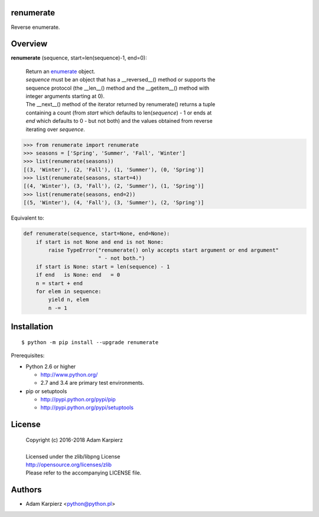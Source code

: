 renumerate
==========

Reverse enumerate.

Overview
========

**renumerate** (sequence, start=len(sequence)-1, end=0):

  | Return an enumerate_ object.
  | *sequence* must be an object that has a __reversed__() method or supports the
  | sequence protocol (the __len__() method and the __getitem__() method with
  | integer arguments starting at 0).
  | The __next__() method of the iterator returned by renumerate() returns a tuple
  | containing a count (from *start* which defaults to len(*sequence*) - 1 or ends at
  | *end* which defaults to 0 - but not both) and the values obtained from reverse
  | iterating over *sequence*.

.. code:: python

  >>> from renumerate import renumerate
  >>> seasons = ['Spring', 'Summer', 'Fall', 'Winter']
  >>> list(renumerate(seasons))
  [(3, 'Winter'), (2, 'Fall'), (1, 'Summer'), (0, 'Spring')]
  >>> list(renumerate(seasons, start=4))
  [(4, 'Winter'), (3, 'Fall'), (2, 'Summer'), (1, 'Spring')]
  >>> list(renumerate(seasons, end=2))
  [(5, 'Winter'), (4, 'Fall'), (3, 'Summer'), (2, 'Spring')]

Equivalent to:

.. code:: python

  def renumerate(sequence, start=None, end=None):
      if start is not None and end is not None:
          raise TypeError("renumerate() only accepts start argument or end argument"
                          " - not both.")
      if start is None: start = len(sequence) - 1
      if end   is None: end   = 0
      n = start + end
      for elem in sequence:
          yield n, elem
          n -= 1

Installation
============

::

    $ python -m pip install --upgrade renumerate

Prerequisites:

+ Python 2.6 or higher

  * http://www.python.org/
  * 2.7 and 3.4 are primary test environments.

+ pip or setuptools

  * http://pypi.python.org/pypi/pip
  * http://pypi.python.org/pypi/setuptools

License
=======

  | Copyright (c) 2016-2018 Adam Karpierz
  |
  | Licensed under the zlib/libpng License
  | http://opensource.org/licenses/zlib
  | Please refer to the accompanying LICENSE file.

Authors
=======

* Adam Karpierz <python@python.pl>

.. _enumerate: http://docs.python.org/library/functions.html#enumerate
